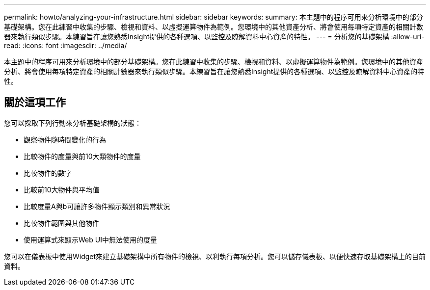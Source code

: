 ---
permalink: howto/analyzing-your-infrastructure.html 
sidebar: sidebar 
keywords:  
summary: 本主題中的程序可用來分析環境中的部分基礎架構。您在此練習中收集的步驟、檢視和資料、以虛擬運算物件為範例。您環境中的其他資產分析、將會使用每項特定資產的相關計數器來執行類似步驟。本練習旨在讓您熟悉Insight提供的各種選項、以監控及瞭解資料中心資產的特性。 
---
= 分析您的基礎架構
:allow-uri-read: 
:icons: font
:imagesdir: ../media/


[role="lead"]
本主題中的程序可用來分析環境中的部分基礎架構。您在此練習中收集的步驟、檢視和資料、以虛擬運算物件為範例。您環境中的其他資產分析、將會使用每項特定資產的相關計數器來執行類似步驟。本練習旨在讓您熟悉Insight提供的各種選項、以監控及瞭解資料中心資產的特性。



== 關於這項工作

您可以採取下列行動來分析基礎架構的狀態：

* 觀察物件隨時間變化的行為
* 比較物件的度量與前10大類物件的度量
* 比較物件的數字
* 比較前10大物件與平均值
* 比較度量A與b可讓許多物件顯示類別和異常狀況
* 比較物件範圍與其他物件
* 使用運算式來顯示Web UI中無法使用的度量


您可以在儀表板中使用Widget來建立基礎架構中所有物件的檢視、以利執行每項分析。您可以儲存儀表板、以便快速存取基礎架構上的目前資料。

